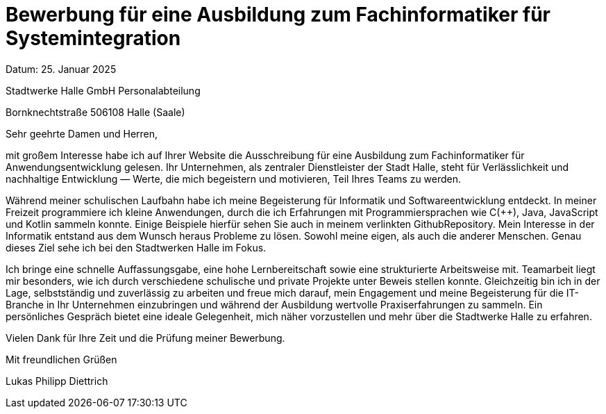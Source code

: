 = Bewerbung für eine Ausbildung zum Fachinformatiker für Systemintegration

Datum: 25. Januar 2025

Stadtwerke Halle GmbH Personalabteilung

Bornknechtstraße 506108 Halle (Saale)


Sehr geehrte Damen und Herren,

mit großem Interesse habe ich auf Ihrer Website die Ausschreibung für eine Ausbildung zum Fachinformatiker für Anwendungsentwicklung gelesen. Ihr Unternehmen, als zentraler Dienstleister der Stadt Halle, steht für Verlässlichkeit und nachhaltige Entwicklung — Werte, die mich begeistern und motivieren, Teil Ihres Teams zu werden.

Während meiner schulischen Laufbahn habe ich meine Begeisterung für Informatik und Softwareentwicklung entdeckt. In meiner Freizeit programmiere ich kleine Anwendungen, durch die ich Erfahrungen mit Programmiersprachen wie C(++), Java, JavaScript und Kotlin sammeln konnte. Einige Beispiele hierfür sehen Sie auch in meinem verlinkten GithubRepository.
Mein Interesse in der Informatik entstand aus dem Wunsch heraus Probleme zu lösen. Sowohl meine eigen, als auch die anderer Menschen. Genau dieses Ziel sehe ich bei den Stadtwerken Halle im Fokus.

Ich bringe eine schnelle Auffassungsgabe, eine hohe Lernbereitschaft sowie eine strukturierte Arbeitsweise mit. Teamarbeit liegt mir besonders, wie ich durch verschiedene schulische und private Projekte unter Beweis stellen konnte. Gleichzeitig bin ich in der Lage, selbstständig und zuverlässig zu arbeiten und freue mich darauf, mein Engagement und meine Begeisterung für die IT-Branche in Ihr Unternehmen einzubringen und während der Ausbildung wertvolle Praxiserfahrungen zu sammeln. Ein persönliches Gespräch bietet eine ideale Gelegenheit, mich näher vorzustellen und mehr über die Stadtwerke Halle zu erfahren.

Vielen Dank für Ihre Zeit und die Prüfung meiner Bewerbung.


Mit freundlichen Grüßen

Lukas Philipp Diettrich

[Deine Adresse][PLZ Ort][E-Mail-Adresse][Telefonnummer]